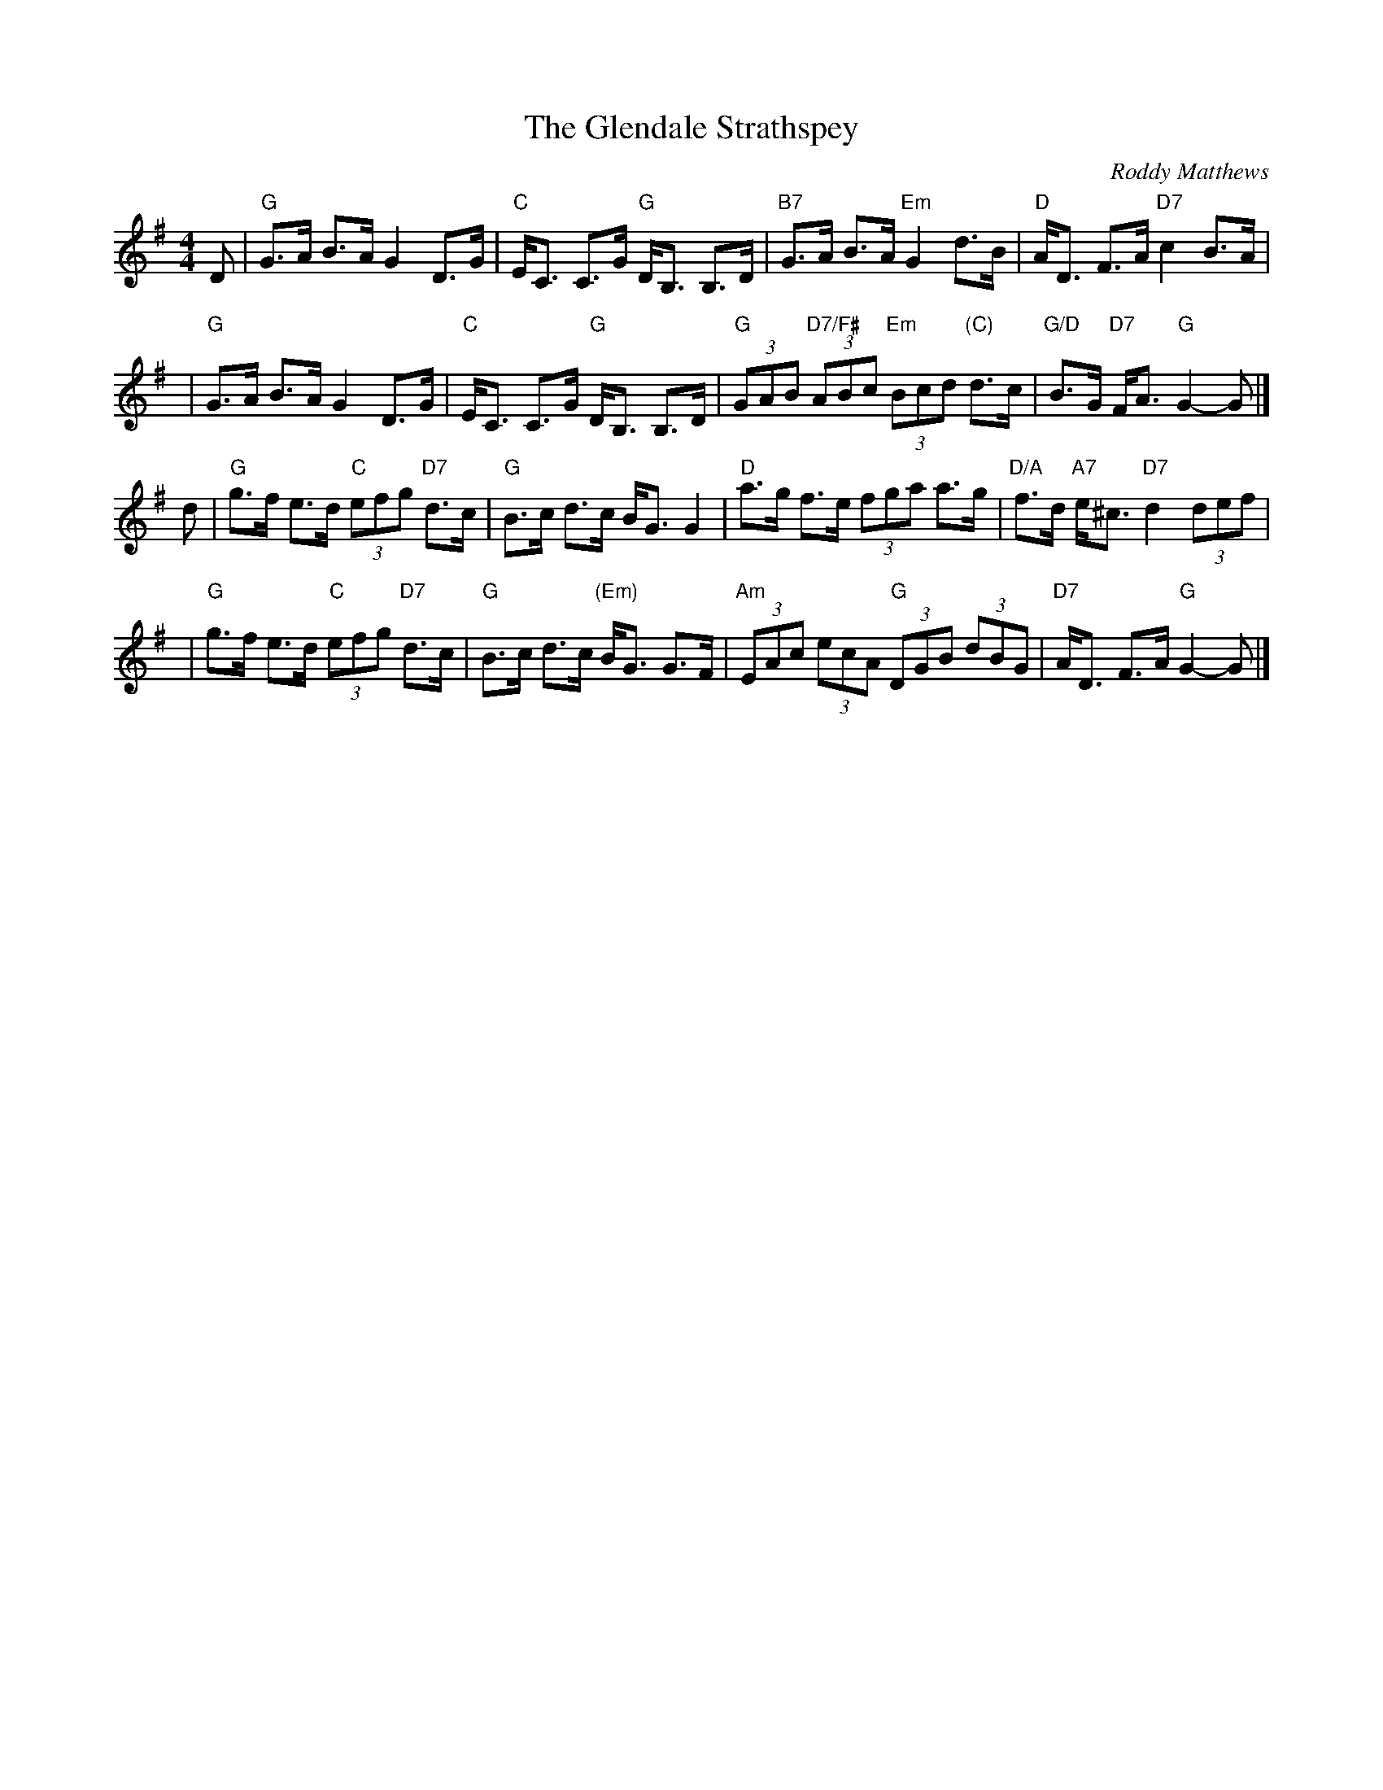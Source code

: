 X: 12
T: The Glendale Strathspey
N: Suggested tune for the dance 12 Coates Crescent
C: Roddy Matthews
R: Strathspey (4x32)
B: RSCDS 40-5
Z: Anselm Lingnau <anselm@strathspey.org>
M: 4/4
L: 1/8
K: G
D |\
"G"G>A B>A G2 D>G | "C"E<C C>G "G"D<B, B,>D |\
"B7"G>A B>A "Em"G2 d>B | "D"A<D F>A "D7"c2 B>A |
y2 |\
"G"G>A B>A G2 D>G | "C"E<C C>G "G"D<B, B,>D |\
"G"(3GAB "D7/F#"(3ABc "Em"(3Bcd "(C)"d>c | "G/D"B>G "D7"F<A "G"G2-G |]
d |\
"G"g>f e>d "C"(3efg "D7"d>c | "G"B>c d>c B<G G2 |\
"D"a>g f>e (3fga a>g | "D/A"f>d "A7"e<^c "D7"d2 (3def |
y2 |\
"G"g>f e>d "C"(3efg "D7"d>c | "G"B>c d>c "(Em)"B<G G>F |\
"Am"(3EAc (3ecA "G"(3DGB (3dBG | "D7"A<D F>A "G"G2-G |]
